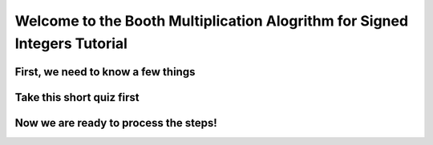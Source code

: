 .. This file is part of the OpenDSA eTextbook project. See
.. http://algoviz.org/OpenDSA for more details.
.. Copyright (c) 2012-13 by the OpenDSA Project Contributors, and
.. distributed under an MIT open source license.

.. avmetadata:: 
   :author: Lucas, Mark, Darren

============================================================
Welcome to the Booth Multiplication Alogrithm for Signed Integers Tutorial
============================================================

First, we need to know a few things
-----------------------

.. inlineav:: booth1 ss
   :output: show

Take this short quiz first
-----------------------------------------------------


.. avembed:: Exercises/Development/Booth_ex3.html ka

Now we are ready to process the steps!
-------------------------------------------


.. avembed:: AV/Development/booth/booth2.html ss






.. odsascript:: AV/Development/booth/booth1.js
